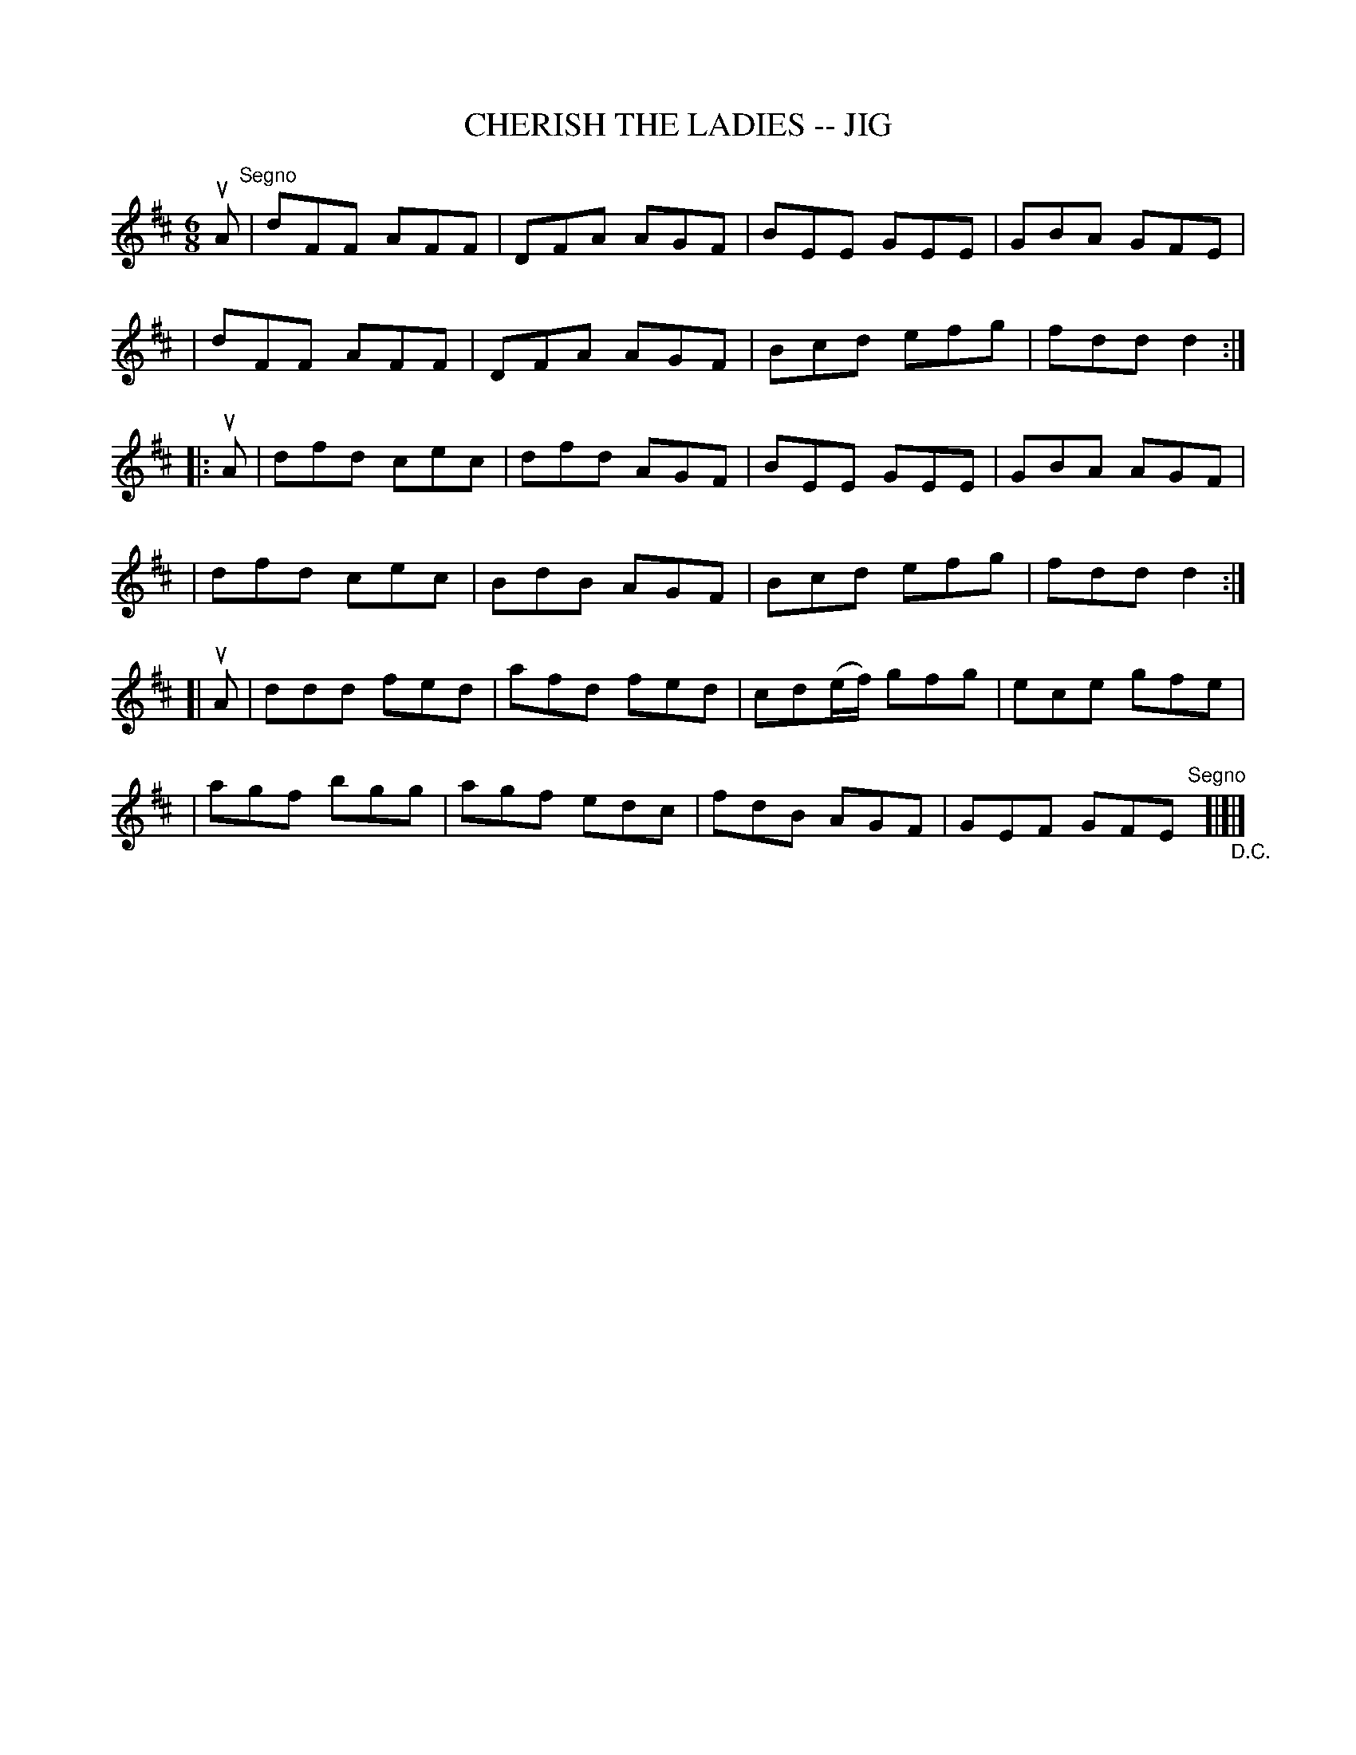 X: 1
T: CHERISH THE LADIES -- JIG
B: Ryan's Mammoth Collection of Fiddle Tunes
R: JIG
M: 6/8
L: 1/8
Z: Contributed 20000422020652 by John Chambers jc:ecf-guest.mit.edu
K: D
uA "Segno"\
| dFF AFF | DFA AGF | BEE GEE | GBA GFE |
| dFF AFF | DFA AGF | Bcd efg | fdd d2 :|
|: uA \
| dfd cec | dfd AGF | BEE GEE | GBA AGF |
| dfd cec | BdB AGF | Bcd efg | fdd d2 :|
[| uA \
| ddd fed | afd fed | cd(e/f/) gfg | ece gfe |
| agf bgg | agf edc | fdB AGF | GEF GFE "Segno"[|]"_D.C."[|]|]
